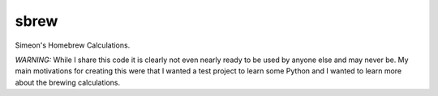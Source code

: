 sbrew
=====

.. image:: https://travis-ci.org/zimeon/sbrew.png?branch=master
  :target: https://travis-ci.org/zimeon/sbrew
  :alt: Build status

Simeon's Homebrew Calculations. 

*WARNING:* While I share this code it is clearly not even nearly ready 
to be used by anyone else and may never be. My main motivations for creating 
this were that I wanted a test project to learn some Python and I wanted to 
learn more about the brewing calculations.


